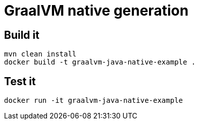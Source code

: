 = GraalVM native generation

== Build it
----
mvn clean install
docker build -t graalvm-java-native-example .
----


== Test it

----
docker run -it graalvm-java-native-example
----